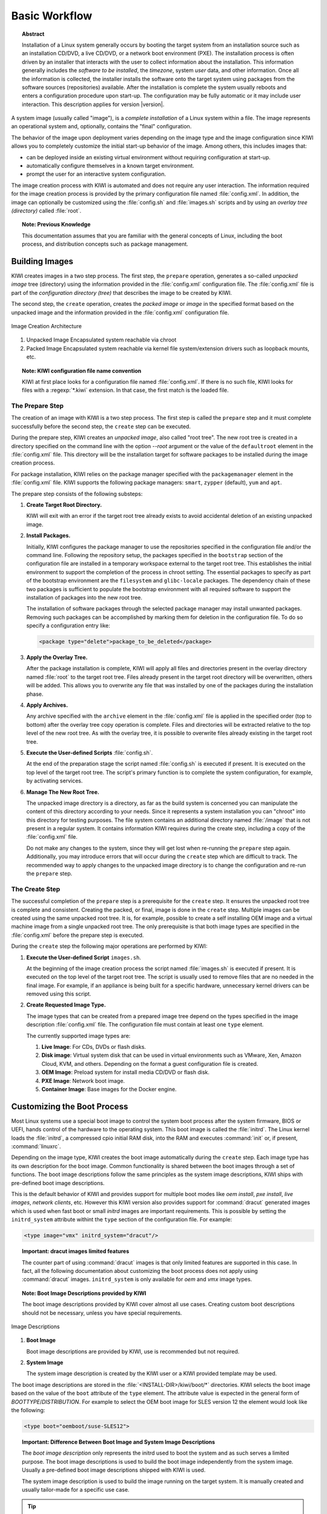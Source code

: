 Basic Workflow
==============

.. topic:: Abstract

    Installation of a Linux system generally occurs by booting the target
    system from an installation source such as an installation CD/DVD, a live
    CD/DVD, or a network boot environment (PXE). The installation process is
    often driven by an installer that interacts with the user to collect
    information about the installation. This information generally includes the
    *software to be installed*, the *timezone*, system *user* data, and
    other information. Once all the information is collected, the installer
    installs the software onto the target system using packages from the
    software sources (repositories) available. After the installation is
    complete the system usually reboots and enters a configuration procedure
    upon start-up. The configuration may be fully automatic or it may include
    user interaction.
    This description applies for version |version|.

A system image (usually called "image"), is a *complete installation* of a Linux
system within a file. The image represents an operational system and,
optionally, contains the "final" configuration.

The behavior of the image upon deployment varies depending on the image type
and the image configuration since KIWI allows you to completely customize
the initial start-up behavior of the image. Among others, this includes
images that:

* can be deployed inside an existing virtual environment without requiring
  configuration at start-up.
* automatically configure themselves in a known target environment.
* prompt the user for an interactive system configuration.

The image creation process with KIWI is automated and does not require any
user interaction. The information required for the image creation process is
provided by the primary configuration file named :file:`config.xml`. In
addition, the image can optionally be customized using the :file:`config.sh`
and :file:`images.sh` scripts and by using an *overlay tree (directory)*
called :file:`root`.

.. topic:: Note: Previous Knowledge
    
    This documentation assumes that you are familiar with the general
    concepts of Linux, including the boot process, and distribution concepts
    such as package management.

Building Images
---------------

KIWI creates images in a two step process. The first step, the
``prepare`` operation, generates a so-called *unpacked image* tree
(directory) using the information provided in the :file:`config.xml`
configuration file. The :file:`config.xml` file is part of the *configuration
directory (tree)* that describes the image to be created by KIWI.

The second step, the ``create`` operation, creates the *packed image* or
*image* in the specified format based on the unpacked image and the information
provided in the :file:`config.xml` configuration file.

.. figure:: img/intro.png
    :align: center
    :alt: Image Creation Architecture

    Image Creation Architecture

(1) Unpacked Image
    Encapsulated system reachable via chroot

(2) Packed Image
    Encapsulated system reachable via kernel file system/extension drivers such
    as loopback mounts, etc.

.. topic:: Note: KIWI configuration file name convention

   KIWI at first place looks for a configuration file named
   :file:`config.xml`. If there is no such file, KIWI looks for files with a 
   :regexp:`*.kiwi` extension. In that case, the first match is the loaded file.


The Prepare Step
................

The creation of an image with KIWI is a two step process. The first step is
called the ``prepare`` step and it must complete successfully before the
second step, the ``create`` step can be executed.

During the prepare step, KIWI creates an *unpacked image*, also called "root
tree". The new root tree is created in a directory specified on the command
line with the option `--root` argument or the value of the ``defaultroot``
element in the :file:`config.xml` file. This directory will be the installation
target for software packages to be installed during the image creation process.

For package installation, KIWI relies on the package manager specified with the
``packagemanager`` element in the :file:`config.xml` file. KIWI supports the
following package managers: ``smart``, ``zypper`` (default), ``yum`` and
``apt``.

The prepare step consists of the following substeps:

#. **Create Target Root Directory.**

   KIWI will exit with an error if the target root tree already exists to
   avoid accidental deletion of an existing unpacked image. 

#. **Install Packages.**

   Initially, KIWI configures the package manager to use the repositories
   specified in the configuration file and/or the command line. Following the
   repository setup, the packages specified in the ``bootstrap`` section of the
   configuration file are installed in a temporary workspace external to
   the target root tree. This establishes the initial environment to support
   the completion of the process in chroot setting. The essential packages to
   specify as part of the bootstrap environment are the ``filesystem`` and
   ``glibc-locale`` packages. The dependency chain of these two packages is
   sufficient to populate the bootstrap environment with all required software
   to support the installation of packages into the new root tree.

   The installation of software packages through the selected package manager
   may install unwanted packages. Removing such packages can be accomplished by
   marking them for deletion in the configuration file. To do so specify a
   configuration entry like:

   .. code-block:: xml

      <package type="delete">package_to_be_deleted</package>

#. **Apply the Overlay Tree.**

   After the package installation is complete, KIWI will apply all files and
   directories present in the overlay directory named :file:`root` to the target
   root tree. Files already present in the target root directory will be
   overwritten, others will be added. This allows you to overwrite any file
   that was installed by one of the packages during the installation phase.

#. **Apply Archives.**

   Any archive specified with the ``archive`` element in the :file:`config.xml`
   file is applied in the specified order (top to bottom) after the overlay
   tree copy operation is complete. Files and directories will be extracted
   relative to the top level of the new root tree. As with the overlay tree,
   it is possible to overwrite files already existing in the target root tree.

#. **Execute the User-defined Scripts** :file:`config.sh`.

   At the end of the preparation stage the script named :file:`config.sh` is
   executed if present. It is executed on the top level of the target root tree.
   The script's primary function is to complete the system configuration, for
   example, by activating services. 

#. **Manage The New Root Tree.**

   The unpacked image directory is a directory, as far as the build system is
   concerned you can manipulate the content of this directory according to
   your needs. Since it represents a system installation you can "chroot" into
   this directory for testing purposes. The file system contains an additional
   directory named :file:`/image` that is not present in a regular system. It
   contains information KIWI requires during the create step, including a copy
   of the :file:`config.xml` file.

   Do not make any changes to the system, since they will get lost when
   re-running the ``prepare`` step again. Additionally, you may introduce errors
   that will occur during the ``create`` step which are difficult to track. The
   recommended way to apply changes to the unpacked image directory is to change
   the configuration and re-run the ``prepare`` step.


The Create Step
...............

The successful completion of the ``prepare`` step is a prerequisite for the
``create`` step. It ensures the unpacked root tree is complete and consistent.
Creating the packed, or final, image is done in the ``create`` step. Multiple
images can be created using the same unpacked root tree. It is, for example,
possible to create a self installing OEM image and a virtual machine image from
a single unpacked root tree. The only prerequisite is that both image types are
specified in the :file:`config.xml` before the prepare step is executed.

During the ``create`` step the following major operations are performed by
KIWI:

#. **Execute the User-defined Script** ``images.sh``.

   At the beginning of the image creation process the script named
   :file:`images.sh` is executed if present. It is executed on the top level of
   the target root tree. The script is usually used to remove files that are no
   needed in the final image. For example, if an appliance is being built for a
   specific hardware, unnecessary kernel drivers can be removed using this
   script. 
   
#. **Create Requested Image Type.** 

   The image types that can be created from a prepared image tree depend on the
   types specified in the image description :file:`config.xml` file. The
   configuration file must contain at least one ``type`` element. 
  
   The currently supported image types are:
   
   #. **Live Image**: For CDs, DVDs or flash disks.

   #. **Disk image**: Virtual system disk that can be used in virtual
      environments such as VMware, Xen, Amazon Cloud, KVM, and others. Depending
      on the format a guest configuration file is created. 

   #. **OEM Image**: Preload system for install media CD/DVD or flash disk.

   #. **PXE Image**: Network boot image.

   #. **Container Image**: Base images for the Docker engine.

Customizing the Boot Process
----------------------------

Most Linux systems use a special boot image to control the system boot process
after the system firmware, BIOS or UEFI, hands control of the hardware to the
operating system. This boot image is called the :file:`initrd`. The Linux kernel
loads the :file:`initrd`, a compressed cpio initial RAM disk, into the RAM and
executes :command:`init` or, if present, :command:`linuxrc`.

Depending on the image type, KIWI creates the boot image automatically during
the ``create`` step. Each image type has its own description for the boot image.
Common functionality is shared between the boot images through a set of
functions. The boot image descriptions follow the same principles as the system
image descriptions, KIWI ships with pre-defined boot image descriptions.

This is the default behavior of KIWI and provides support for multiple boot
modes like *oem install*, *pxe install*, *live images*, *network clients*, etc.
However this KIWI version also provides support for :command:`dracut`
generated images which is used when fast boot or small *initrd* images are
important requirements. This is possible by setting the ``initrd_system``
attribute withint the ``type`` section of the configuration file. For example:

.. code-block:: xml

   <type image="vmx" initrd_system="dracut"/>

.. topic:: Important: dracut images limited features

   The counter part of using :command:`dracut` images is that only
   limited features are supported in this case. In fact, all the following
   documentation about customizing the boot process does not apply using
   :command:`dracut` images. ``initrd_system`` is only available for *oem* and
   *vmx* image types.

.. topic:: Note: Boot Image Descriptions provided by KIWI

   The boot image descriptions provided by KIWI cover almost all use
   cases. Creating custom boot descriptions should not be necessary, unless you
   have special requirements. 

.. figure:: img/activation.png
   :align: center
   :alt: Image Descriptions

   Image Descriptions

#. **Boot Image**

   Boot image descriptions are provided by KIWI, use is recommended but not
   required.

#. **System Image**

   The system image description is created by the KIWI user or a KIWI
   provided template may be used.

The boot image descriptions are stored in the
:file:`<INSTALL-DIR>/kiwi/boot/*` directories. KIWI selects the boot image
based on the value of the ``boot`` attribute of the ``type`` element. The
attribute value is expected in the general form of *BOOTTYPE*/*DISTRIBUTION*.
For example to select the OEM boot image for SLES version 12 the element would
look like the following:

.. code-block:: xml

   <type boot="oemboot/suse-SLES12">

.. topic:: Important: Difference Between Boot Image and System Image
   Descriptions

   The *boot image description* only represents the initrd used to boot the
   system and as such serves a limited purpose. The boot image descriptions is
   used to build the boot image independently from the system image. Usually a
   pre-defined boot image descriptions shipped with KIWI is used.

   The system image description is used to build the image running on the target
   system. It is manually created and usually tailor-made for a specific use case.

.. tip:: De-activating Hooks at Boot Time
   
   .. code-block:: bash 
   
      KIWI_FORBID_HOOKS=1

Boot Image Hook-Scripts
.......................

All KIWI created boot images contain KIWI boot code that gets executed when the
image is booted for the first time. This boot code differs from image type to
image type. It provides hooks to execute user defined shell scripts.

These scripts may extend the firstboot process and are expected to exist inside
the boot image in a specific location with specific names. The following
instructions explain the concept of hook scripts, which is common to all image
types, and how to include the scripts in the initrd.


Script Types
''''''''''''

Hook scripts are executed using a predetermined name that is hard coded into the
KIWI boot code. This name is extended using the :file:`.sh` extension and
differs by boot image type. Therefore, the boot script naming in the archive
must be exact. Boot scripts are sourced in the kiwi boot code. This provides the
hook script access to all variables set in the boot environment. This also
implies that no separate shell process is started and the boot scripts do not
need to have the executable bit set. Encoding the interpreter location with the
``#!`` shebang is superfluous.

The following list provides information about the hook names, timing of the
execution, and the applicable boot image.

``handleSplash``
  This hook is called prior to any dialog/exception message or progress dialog.
  The hook can be used to customize the behavior of the splash screen. KIWI
  automatically hides a plymouth or kernel based splash screen if there is only
  one active console.

``init``
  This hook is called before udev is started. It exists only for the *PXE*
  image type.

``preconfig`` | ``postconfig``
  The hooks are called before and after the client configuration files (CONF
  contents) are setup, respectively. The hooks only exist for the *PXE* image
  type.

``predownload`` | ``postdownload``
  The hooks are called before and after the client image receives the root file
  system, respectively. The hooks only exist for the *PXE* image type.

``preImageDump`` | ``postImageDump``
  The hooks are called before and after the install image is dumped on the
  target disk, respectively. The hooks only exist for the *OEM* image type.

``preLoadConfiguration`` | ``postLoadConfiguration``
  The hooks are called before and after the client configuration file
  :file:`config.MAC` is loaded, respectively. The hooks only exist for the
  *PXE* image type.

``premount`` | ``postmount``
  The hooks are called before and after the client root file system is mounted,
  respectively. The hooks only exist for the PXE image type. 

``prenetwork`` | ``postnetwork``
  The hooks are called before and after the client network is setup,
  respectively. The hooks only exist for the *PXE* image type.

``prepartition`` | ``postpartition``
  The hooks are called before and after the client creates the partition table
  on the target disk, respectively. The hooks only exist for the *PXE* image
  type.

``preprobe`` | ``postprobe``
  The hooks are called before and after the loading of modules not handled by
  udev, respectively. The hooks only exist for the *PXE* image type.

``preswap`` | ``postswap``
  The hooks are called before and after the creation of the swap space,
  respectively. The hooks only exist for the *PXE* image type.

``preactivate``
  This hook is called before the root file system is moved to :file:`/`. The
  hook only exists for the *PXE* image type.

``preCallInit``
   This hook is called before the initialization process, init or systemd, is
   started. At call time the root file system has already been moved to
   :file:`/`. The hook only exists for the *OEM* and *VMX* image types.

``preRecovery`` | ``postRecovery``
  This hook is called before and after the recovery code is processed. At call
  time of preRecovery the recovery partition is not yet mounted. At call time
  of postRecovery the recovery partition is still mounted on :file:`/reco-save`.
  The hook only exists for the *OEM* image type.

``preRecoverySetup`` | ``postRecoverySetup``
  This hook is called before and after the recovery setup is processed. At call
  time of preRecoverySetup the recovery partition is not yet mounted. At call
  time of postRecoverySetup the recovery partition is still mounted on
  :file:`/reco-save`. The hook only exists for the *OEM* image type.

``preException``
  This hook is called before a system error is handled. The error message is
  passed as parameter. This hook can be used for all image types.

``preHWdetect`` | ``postHWdetect``
  The hooks are called before and after the install image boot code detects
  the possible target storage device(s). The hooks only exist for the *OEM*
  image type.
  
``preNetworkRelease``
  This hook is called before the network connection is released. The hook only
  exists for the *PXE* image type.


Including Hook Scripts into the Boot Image
''''''''''''''''''''''''''''''''''''''''''

All hook scripts must be located in the :file:`kiwi-hooks` directory at the top
level of the initrd. The best approach to including the hook scripts in the
initrd is to create an archive of a :file:`kiwi-hooks` directory that contains
the custom boot scripts.

.. code-block:: bash

   mkdir kiwi-hooks
   # place all scripts inside kiwi-hooks
   tar -cf kiwi-hooks.tgz kiwi-hooks/

The TAR archive must be located at the top level of the image description
directory, this is the same level that contains the :file:`config.xml` file.

Hook scripts are only executed within KIWI's boot code and must therefore be
part of the KIWI created boot image. Including the content of a TAR archive in
the initrd is accomplished by setting the value of the ``bootinclude`` attribute
of the ``archive`` element to true in the :file:`config.xml` file as shown
below:

.. code-block:: xml

   <packages type="image">
     <archive name="kiwi-hooks.tgz" bootinclude="true"/>
   </packages>

The concept of including an archive in the boot image follows the same concepts
described for the system image previously. To use an archive in a pre-built boot
image the archive must be part of the boot image description in which case it is
not necessary to set the ``bootinclude`` attribute.


Post Commands
'''''''''''''

In addition to the hook script itself it is also possible to run a post command 
after the hook script was called. This allows to run commands tied to a hook
script without changing the initrd and thus provides a certain flexibility when
writing the hook. The post command execution is based on variables that can be 
passed to the kernel command line. The following rules for the processing post
commands apply: 

#. Command post processing needs to be activated within the corresponding hook
   script. this is achieved by setting the variable 
   :literal:`KIWI_ALLOW_HOOK_CMD_hookname` to ``1``. For example:

   .. code-block:: bash

      KIWI_ALLOW_HOOK_CMD_preHWdetect=1

   This will activate the post command execution for the ``preHWdetect`` hook.
   If this variable is not set, the post command will not be executed.

#. The corresponding variable :literal:`KIWI_HOOK_CMD_hookname`
   needs to passed to the Kernel command line. Its value contains the command
   that is to be executed, for example:

   .. code-block:: bash

      KIWI_HOOK_CMD_preHWdetect="ls -l"

.. tip:: To disable all post commands for the current boot process pass the
   following variable to the Kernel command line:

   .. code-block:: bash

      KIWI_FORBID_HOOK_CMDS=1


Boot Parameters
...............

A KIWI created initrd based on one of the KIWI provided boot image descriptions
recognizes kernel parameters that can be useful for debugging purposes or to set
some specific boot variables. These parameters may not work if the image
contains a custom boot image where the KIWI boot code has been replaced, and the
parameters are not recognized after the initial KIWI created initrd has been
replaced by the "regular" distribution created initrd after the initial boot of
the image.

The following list are some of the variables that might be included as kernel
parameters:

``BOOTIF``
  This variable sets the interface to boot in *PXE* images. It's the MAC
  address of the desired interface. If ``BOOTIF`` is not set the boot code
  selects the first interface responding to the DHCP server.

``DEVICE_TIMEOUT``
  This variable sets the time (in seconds) that the system waits until a
  storage device is considered to be unaccessible. By default, this value is set
  to 60 seconds. It can be handy in order to limit the wait time, specially
  if there are operations pending on removable devices which may not be always
  present.

``DIALOG_LANG``
  This variable holds the language code that will be used to select the
  corresponding language literals used in the installation dialogs. By default
  is set to 'ask', it meaning the user is prompted to select one. If unattended
  mode has been selected, ``DIALOG_LANG`` is always set to US English.

``KIWI_ALLOW_HOOK_CMD_hookname``
  This variable enables the execution of a command right after the execution of
  the corresponding hook script identified by *hookname*. If set to ``1`` the
  post command related to *hookname* will be executed. 
  
``kiwi_cowdevice``
  This variable sets the device to use for copy-on-write (cow) operations
  in hybrid images. If used, ``kiwi_cowsystem`` also needs to be defined.

``kiwi_cowsystem``
  This variable sets the cow file to use inside the write partition defined by
  ``kiwi_device`` in hybrid images. If used, ``kiwi_cowdevice`` also needs to
  be defined.

``kiwidebug``
  This variable sets to enter on a limited shell in case there is a fatal error
  during the boot process. The default behavior is to reboot after 120 seconds,
  this variable prevents this behavior setting its value to ``1``.

``KIWI_FORBID_HOOKS``
  This variable disables all post commands int he boot process.

``KIWI_HOOK_CMD_hookname``
  This variable sets the post command of the corresponding hook script
  identified by *hookname*. The value must be the command line including
  all arguments all in a single string.

``kiwi_hybridpersistent``
  This variable sets if a write partition for hybrid images should be created or
  not. It is boolean value represented by 'true' or 'false'.

``kiwi_hybridpersistent_cow_filename``
  This variable sets the filename of the cow file for hybrid images. By default
  it is set to ``Live OS's persistent storage.fs``.

``kiwi_hybridpersistent_filesystem``
  This variable sets the filesystem to be used within the write partition of
  hybrid images. By default is set to btrfs.

``kiwi_ramonly``
  This variable sets to mount the clicfs or unionfs read/write device on a
  ram disk or not. Any empty value activates the ramonly mode.


Boot Debugging
''''''''''''''

If the boot process encounters a fatal error, the default behavior is to reboot
the system after 120 seconds. Prevent this behavior by using the ``kiwidebug``
parameter described in the previous sections by setting its value to ``1``:

.. code-block:: bash

   kiwidebug=1

This should be set the Kernel command line. With that parameter set to 1, the
system will enter a limited shell environment in case of a fatal during boot.
The shell contains a basic set of commands. The first place to look for
debugging information should be the boot log file :file:`/var/log/kiwi.boot`.

In addition to the shell, KIWI also starts the *dropbear* SSH server if the
environment is suitable. Support for *dropbear* can be added to the netboot and
oemboot (in PXE boot mode) boot images. For isoboot and vmxboot boot images
there is no remote login support because they do not set up a network. It is
required that the repository setup provides ``dropbear`` package. 

To have dropbear installed as part of the boot image the following needs to be
added to the system image configuration:

.. code-block:: xml

   <packages type="image"/>
     <package name="dropbear" bootinclude="true"/>
   </packages>

It might be useful to also include a tool for copying remote files, such as
:command:`scp` or :command:`rsync` into the boot image. Note that the required
packages need to be provided by the repositories configured. To include
:command:`rsync`, for example, add the line ``<package name="rsync"
bootinclude="true"/>`` to the listing above.

To access the boot image via SSH it is required to provide a public key on the
PXE server in the directory: :file:`SERVER-ROOT/KIWI/debug_ssh.pub`. KIWI
exclusively searches for that file name, so it is required to name it
:file:`debug_ssh.pub`. :file:`SERVER-ROOT` depends on what server type was
configured to download the image. By default this is done via TFTP. In that case
:file:`SERVER-ROOT` translates to :file:`/srv/tftpboot` on the PXE server.
Adjust the path accordingly if having used HTTP or FTP.

Adding more than one public key to file is possible, the file uses the same
format as the common SSH file "authorized_keys". If a public key was found login
as follows:

.. code-block:: bash

   ssh root@IP-ADDRESS

In case :command:`rsync` is available, copy the KIWI boot log to your local
machine as follows:

.. code-block:: bash

   RSYNC_RSH='ssh -l root'
   rsync -avz <ip>:/var/log/boot.kiwi


FAQ: Boot Image Customization
.............................

The KIWI provided boot image descriptions should satisfy the requirements for a
majority of image builds and the environments in which these images are
deployed. In case a customized boot image is needed, KIWI provides appropriate
configuration options in :file:`config.xml`.

Using these options allow users to base the boot image on the KIWI provided
descriptions rather than having to define a configuration from scratch (however,
this is possible if wanted). The following question and answer section provides
solutions to the most common scenarios that require a customized boot image. 

**Why is the boot image so big? Can I reduce its size?**
  KIWI includes all required tools and libraries to boot the image under all
  circumstances in all target environments supported by the image type. In case
  the target environment is well defined it is possible to remove libraries,
  drivers and tools not needed in the target environment.

  This will decrease the size of the initrd and will also decrease boot time.
  Removing files in the boot image is accomplished by adding a ``strip``
  section to the system image in the :file:`config.xml` file, with the ``type``
  attribute set to ``delete``, as shown below:

  .. code-block:: xml

     <strip type="delete">
       <file name="..."/>
     </strip>

**Can drivers be added to the boot image?**
  KIWI uses a subset of the Kernel. Therefore drivers shipped with the Kernel 
  that have not been included by the KIWI build process, can be added. Do so
  by adding a ``drivers`` section to the system image configuration file
  :file:`config.xml`, as follows:

  .. code-block:: xml
     
     <drivers>
       <file name="drivers/..."/>
     </drivers>

  If the driver is provided by a package, the package itself needs to be
  specified as part of the ``image`` package section. Additionally, it must be
  marked for boot image inclusion by setting the value of the ``bootinclude``
  attribute of the ``package`` element to ``true``, as follows: 

  .. code-block:: xml

     <packages type="image"/>
       <package name="PACKAGE" bootinclude="true"/>
     </packages>

**How to add missing tools or libraries**
  Additional software can be added to the boot image with the use of the
  ``bootinclude`` attribute of the ``package`` or the ``archive`` element. At
  the end of the boot image creation process kiwi attempts to reduce the size
  of the boot image by removing files that are not part of a known list of
  required files or their dependencies.

  The list of required files is hard coded in the
  :file:`<install-dir>kiwi/config/strip.xml` file. If you added files to the
  boot image that are needed for your specific use case, you need to instruct
  kiwi to not strip them from the image. This is accomplished by adding a
  ``strip`` section to the system image :file:`config.xml` file, with the type
  attribute set to tools, as follows:

  .. code-block: xml

     <strip type="tools"/>
       <file name="FILENAME"/>
     </strip>

  The removal/preservation of files is name-based only, so you do not need to
  specify a complete path, but rather the file name.

**Is is possible to add boot code?**
  Yes, as described in the `Boot Image Hook-Scripts`_ section above, KIWI
  supports the execution of boot code at various times for various image types
  using *hook* scripts. 

**Is is possible to include completely customized boot code?**
  No. In cases where the provided hooks are insufficient and the KIWI provided
  boot code needs to be replaced completely, it is necessary to create a custom
  boot image description. In this case, all parts of the boot image description
  must be created by the user. It is best to use one of the KIWI provided boot
  descriptions as a template. 

**My customized boot image refuses to boot. How to debug?**
  An initrd created by KIWI that is based on one of the KIWI-provided boot
  image descriptions recognizes kernel parameters that are useful for debugging
  purposes, in case the image does not boot. These parameters may not work if
  the image contains a custom boot image where the KIWI boot code has been
  completely replaced. Some hints are described in `Boot Debugging`_ section.


Distribution Specific Code
--------------------------

KIWI is designed to be distribution-independent. However, Linux distributions
differ from each other, primarily in the package management area and in the area
of creation and composition of the boot image. The boot image code has been
written as generic as possible, so all supported distributions use the same boot
code. Within the KIWI code base, major areas of Linux distribution differences
are isolated into specific and delimited regions of the code. 

